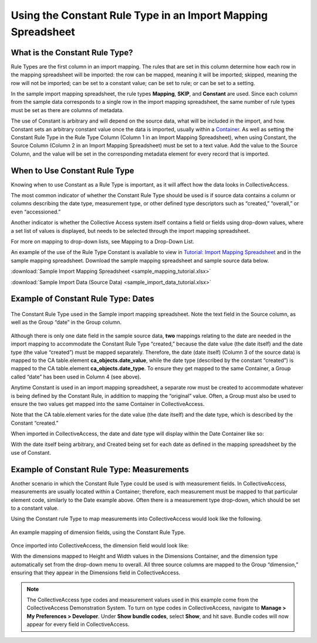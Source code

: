 .. _import_import_ref_constant_rule:

Using the Constant Rule Type in an Import Mapping Spreadsheet
=============================================================

What is the Constant Rule Type?
-------------------------------

Rule Types are the first column in an import mapping. The rules that are set in this column determine how each row in the mapping spreadsheet will be imported: the row can be mapped, meaning it will be imported; skipped, meaning the row will not be imported; can be set to a constant value; can be set to rule; or can be set to a setting.

In the sample import mapping spreadsheet, the rule types **Mapping**, **SKIP**, and **Constant** are used. Since each column from the sample data corresponds to a single row in the import mapping spreadsheet, the same number of rule types must be set as there are columns of metadata.

The use of Constant is arbitrary and will depend on the source data, what will be included in the import, and how. Constant sets an arbitrary constant value once the data is imported, usually within a `Container <file:///Users/charlotteposever/Documents/ca_manual/providence/user/import/containers.html>`_. As well as setting the Constant Rule Type in the Rule Type Column (Column 1 in an Import Mapping Spreadsheet), when using Constant, the Source Column (Column 2 in an Import Mapping Spreadsheet) must be set to a text value. Add the value to the Source Column, and the value will be set in the corresponding metadata element for every record that is imported. 

When to Use Constant Rule Type
------------------------------

Knowing when to use Constant as a Rule Type is important, as it will affect how the data looks in CollectiveAccess. 

The most common indicator of whether the Constant Rule Type should be used is if source data contains a column or columns describing the date type, measurement type, or other defined type descriptors  such as “created,” “overall,” or even “accessioned.”

Another indicator is whether the Collective Access system itself contains a field or fields using drop-down values, where a set list of values is displayed, but needs to be selected through the import mapping spreadsheet. 

For more on mapping to drop-down lists, see Mapping to a Drop-Down List. 

An example of the use of the Rule Type Constant is available to view in `Tutorial: Import Mapping Spreadsheet <file:///Users/charlotteposever/Documents/ca_manual/providence/user/import/c_import_tutorial.html>`_ and in the sample mapping spreadsheet. Download the sample mapping spreadsheet and sample source data below.

:download:`Sample Import Mapping Spreadsheet <sample_mapping_tutorial.xlsx>`

:download:`Sample Import Data (Source Data) <sample_import_data_tutorial.xlsx>` 

Example of Constant Rule Type: Dates
------------------------------------

.. figure:: constant_ex_1.png
   :scale: 50%
   :align: center

   The Constant Rule Type used in the Sample import mapping spreadsheet. Note the text field in the Source column, as well as the Group “date” in the Group column. 

Although there is only one date field in the sample source data, **two** mappings relating to the date are needed in the import mapping to accommodate the Constant Rule Type “created,” because the date value (the date itself) and the date type (the value “created”) must be mapped separately. Therefore, the date (date itself) (Column 3 of the source data) is mapped to the CA table.element **ca_objects.date_value**, while the date type (described by the constant “created”) is mapped to the CA table.element **ca_objects.date_type**. To ensure they get mapped to the same Container, a Group called “date” has been used in Column 4  (see above). 

Anytime Constant is used in an import mapping spreadsheet, a separate row must be created to accommodate whatever is being defined by the Constant Rule, in addition to mapping the “original” value. Often, a Group must also be used to ensure the two values get mapped into the same Container in CollectiveAccess. 

Note that the CA table.element varies for the date value (the date itself) and the date type, which is described by the Constant “created.” 

When imported in CollectiveAccess, the date and date type will display within the Date Container like so: 

.. image:: date_ex_1.png
   :scale: 50% 
   :align: center

With the date itself being arbitrary, and Created being set for each date as defined in the mapping spreadsheet by the use of Constant. 

Example of Constant Rule Type: Measurements
-------------------------------------------

Another scenario in which the Constant Rule Type could be used is with measurement fields. In CollectiveAccess, measurements are usually located within a Container; therefore, each measurement must be mapped to that particular element code, similarly to the Date example above. Often there is a measurement type drop-down, which should be set to a constant value. 

Using the Constant rule Type to map measurements into CollectiveAccess would look like the following. 

.. figure:: dimension_ex.png
   :align: center
   :scale: 50%

   An example mapping of dimension fields, using the Constant Rule Type. 

Once imported into CollectiveAccess, the dimension field would look like: 

.. image:: dimension_ex_1.png
   :scale: 50%
   :align: center

With the dimensions mapped to Height and Width values in the Dimensions Container, and the dimension type automatically set from the drop-down menu to overall. All three source columns are mapped to the Group “dimension,” ensuring that they appear in the Dimensions field in CollectiveAccess. 

.. note:: The CollectiveAccess type codes and measurement values used in this example come from the CollectiveAccess Demonstration System. To turn on type codes in CollectiveAccess, navigate to **Manage > My Preferences > Developer**. Under **Show bundle codes**, select **Show**, and hit save. Bundle codes will now appear for every field in CollectiveAccess. 


